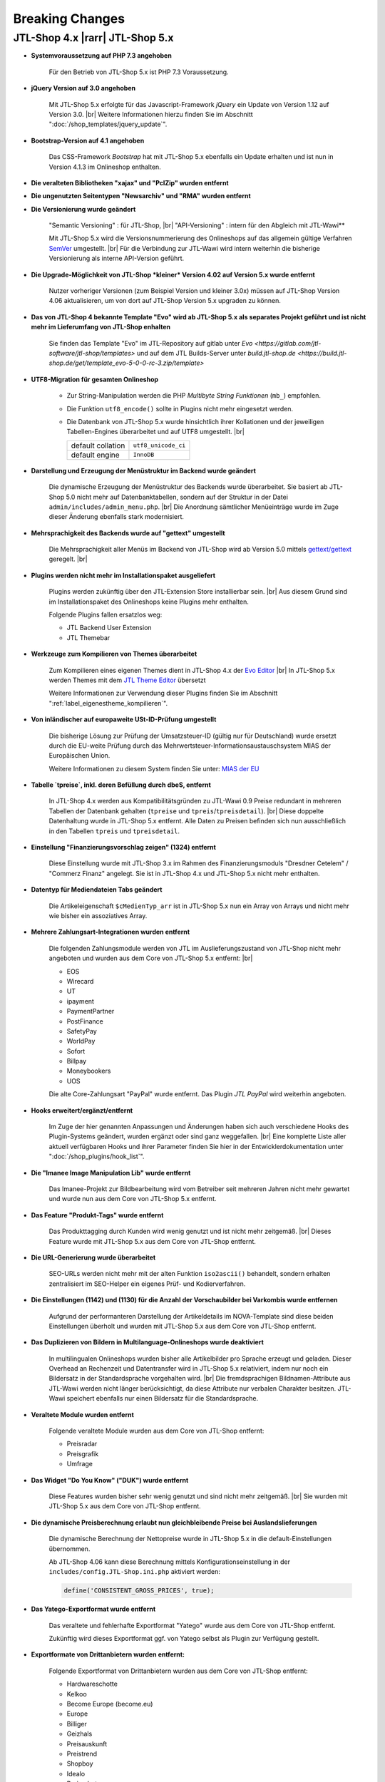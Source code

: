 Breaking Changes
================

.. |rarr| raw:: html

   &rArr;

.. |br| raw:: html

   <br />

JTL-Shop 4.x |rarr| JTL-Shop 5.x
--------------------------------


- **Systemvoraussetzung auf PHP 7.3 angehoben**

    Für den Betrieb von JTL-Shop 5.x ist PHP 7.3 Voraussetzung.

- **jQuery Version auf 3.0 angehoben**

    Mit JTL-Shop 5.x erfolgte für das Javascript-Framework *jQuery* ein Update von Version 1.12 auf
    Version 3.0. |br|
    Weitere Informationen hierzu finden Sie im Abschnitt ":doc:`/shop_templates/jquery_update`".

- **Bootstrap-Version auf 4.1 angehoben**

    Das CSS-Framework *Bootstrap* hat mit JTL-Shop 5.x ebenfalls ein Update erhalten und ist nun in Version 4.1.3
    im Onlineshop enthalten.

- **Die veralteten Bibliotheken "xajax" und "PclZip" wurden entfernt**

- **Die ungenutzten Seitentypen "Newsarchiv" und "RMA" wurden entfernt**

- **Die Versionierung wurde geändert**

    "Semantic Versioning" : für JTL-Shop, |br|
    "API-Versioning" : intern für den Abgleich mit JTL-Wawi**

    Mit JTL-Shop 5.x wird die Versionsnummerierung des Onlineshops auf das allgemein gültige Verfahren
    `SemVer <http://semver.org/>`_ umgestellt. |br|
    Für die Verbindung zur JTL-Wawi wird intern weiterhin die bisherige Versionierung als interne API-Version geführt.

- **Die Upgrade-Möglichkeit von JTL-Shop *kleiner* Version 4.02 auf Version 5.x wurde entfernt**

    Nutzer vorheriger Versionen (zum Beispiel Version und kleiner 3.0x) müssen auf JTL-Shop Version 4.06
    aktualisieren, um von dort auf JTL-Shop Version 5.x upgraden zu können.

- **Das von JTL-Shop 4 bekannte Template "Evo" wird ab JTL-Shop 5.x als separates Projekt geführt
  und ist nicht mehr im Lieferumfang von JTL-Shop enhalten**

    Sie finden das Template "Evo" im JTL-Repository auf gitlab unter
    `Evo <https://gitlab.com/jtl-software/jtl-shop/templates>` und auf dem JTL Builds-Server unter
    `build.jtl-shop.de <https://build.jtl-shop.de/get/template_evo-5-0-0-rc-3.zip/template>`

- **UTF8-Migration für gesamten Onlineshop**

    + Zur String-Manipulation werden die PHP *Multibyte String Funktionen* (``mb_``) empfohlen.
    + Die Funktion ``utf8_encode()`` sollte in Plugins nicht mehr eingesetzt werden.
    + Die Datenbank von JTL-Shop 5.x  wurde hinsichtlich ihrer Kollationen und der jeweiligen Tabellen-Engines
      überarbeitet und auf UTF8 umgestellt. |br|

      +-------------------+---------------------+
      | default collation | ``utf8_unicode_ci`` |
      +-------------------+---------------------+
      | default engine    | ``InnoDB``          |
      +-------------------+---------------------+

- **Darstellung und Erzeugung der Menüstruktur im Backend wurde geändert**

    Die dynamische Erzeugung der Menüstruktur des Backends wurde überarbeitet. Sie basiert ab JTL-Shop 5.0 nicht mehr
    auf Datenbanktabellen, sondern auf der Struktur in der Datei ``admin/includes/admin_menu.php``. |br|
    Die Anordnung sämtlicher Menüeinträge wurde im Zuge dieser Änderung ebenfalls stark modernisiert.

- **Mehrsprachigkeit des Backends wurde auf "gettext" umgestellt**

    Die Mehrsprachigkeit aller Menüs im Backend von JTL-Shop wird ab Version 5.0 mittels
    `gettext/gettext <https://github.com/php-gettext/Gettext>`_ geregelt. |br|

- **Plugins werden nicht mehr im Installationspaket ausgeliefert**

    Plugins werden zukünftig über den JTL-Extension Store installierbar sein. |br|
    Aus diesem Grund sind im Installationspaket des Onlineshops keine Plugins mehr enthalten.

    Folgende Plugins fallen ersatzlos weg:

    - JTL Backend User Extension
    - JTL Themebar

- **Werkzeuge zum Kompilieren von Themes überarbeitet**

    Zum Kompilieren eines eigenen Themes dient in JTL-Shop 4.x der
    `Evo Editor <https://gitlab.com/jtl-software/jtl-shop/legacy-plugins/evo-editor>`_ |br|
    In JTL-Shop 5.x werden Themes mit dem
    `JTL Theme Editor <https://gitlab.com/jtl-software/jtl-shop/plugins/jtl_theme_editor>`_ übersetzt

    Weitere Informationen zur Verwendung dieser Plugins finden Sie im Abschnitt ":ref:`label_eigenestheme_kompilieren`".

- **Von inländischer auf europaweite USt-ID-Prüfung umgestellt**

    Die bisherige Lösung zur Prüfung der Umsatzsteuer-ID (gültig nur für Deutschland) wurde ersetzt durch die
    EU-weite Prüfung durch das Mehrwertsteuer-Informationsaustauschsystem MIAS der Europäischen Union.

    Weitere Informationen zu diesem System finden Sie unter:
    `MIAS der EU <https://europa.eu/youreurope/business/taxation/vat/check-vat-number-vies/index_de.htm>`_

- **Tabelle `tpreise`, inkl. deren Befüllung durch dbeS, entfernt**

    In JTL-Shop 4.x werden aus Kompatibilitätsgründen zu JTL-Wawi 0.9 Preise redundant in mehreren Tabellen der
    Datenbank gehalten (``tpreise`` und ``tpreis``/``tpreisdetail``). |br|
    Diese doppelte Datenhaltung wurde in JTL-Shop 5.x entfernt. Alle Daten zu Preisen befinden sich nun ausschließlich
    in den Tabellen ``tpreis`` und ``tpreisdetail``.

- **Einstellung "Finanzierungsvorschlag zeigen" (1324) entfernt**

    Diese Einstellung wurde mit JTL-Shop 3.x im Rahmen des Finanzierungsmoduls "Dresdner Cetelem" / "Commerz Finanz"
    angelegt. Sie ist in JTL-Shop 4.x und JTL-Shop 5.x nicht mehr enthalten.

- **Datentyp für Mediendateien Tabs geändert**

    Die Artikeleigenschaft ``$cMedienTyp_arr`` ist in JTL-Shop 5.x nun ein Array von Arrays und nicht mehr wie bisher
    ein assoziatives Array.

- **Mehrere Zahlungsart-Integrationen wurden entfernt**

    Die folgenden Zahlungsmodule werden von JTL im Auslieferungszustand von JTL-Shop nicht mehr angeboten und wurden
    aus dem Core von JTL-Shop 5.x entfernt: |br|

    - EOS
    - Wirecard
    - UT
    - ipayment
    - PaymentPartner
    - PostFinance
    - SafetyPay
    - WorldPay
    - Sofort
    - Billpay
    - Moneybookers
    - UOS

    Die alte Core-Zahlungsart "PayPal" wurde entfernt. Das Plugin *JTL PayPal* wird weiterhin angeboten.

- **Hooks erweitert/ergänzt/entfernt**

    Im Zuge der hier genannten Anpassungen und Änderungen haben sich auch verschiedene Hooks des Plugin-Systems
    geändert, wurden ergänzt oder sind ganz weggefallen. |br|
    Eine komplette Liste aller aktuell verfügbaren Hooks und ihrer Parameter finden Sie hier in der
    Entwicklerdokumentation unter ":doc:`/shop_plugins/hook_list`".

- **Die "Imanee Image Manipulation Lib" wurde entfernt**

    Das Imanee-Projekt zur Bildbearbeitung wird vom Betreiber seit mehreren Jahren nicht mehr gewartet und wurde nun
    aus dem Core von JTL-Shop 5.x entfernt.

- **Das Feature "Produkt-Tags" wurde entfernt**

    Das Produkttagging durch Kunden wird wenig genutzt und ist nicht mehr zeitgemäß. |br|
    Dieses Feature wurde mit JTL-Shop 5.x aus dem Core von JTL-Shop entfernt.

- **Die URL-Generierung wurde überarbeitet**

    SEO-URLs werden nicht mehr mit der alten Funktion ``iso2ascii()`` behandelt, sondern erhalten zentralisiert
    im SEO-Helper ein eigenes Prüf- und Kodierverfahren.

- **Die Einstellungen (1142) und (1130) für die Anzahl der Vorschaubilder bei Varkombis wurde entfernen**

    Aufgrund der performanteren Darstellung der Artikeldetails im NOVA-Template sind diese beiden Einstellungen
    überholt und wurden mit JTL-Shop 5.x aus dem Core von JTL-Shop entfernt.

- **Das Duplizieren von Bildern in Multilanguage-Onlineshops wurde deaktiviert**

    In multilingualen Onlineshops wurden bisher alle Artikelbilder pro Sprache erzeugt und geladen. Dieser Overhead an
    Rechenzeit und Datentransfer wird in JTL-Shop 5.x relativiert, indem nur noch ein Bildersatz in der Standardsprache
    vorgehalten wird. |br|
    Die fremdsprachigen Bildnamen-Attribute aus JTL-Wawi werden nicht länger berücksichtigt, da diese Attribute
    nur verbalen Charakter besitzen. JTL-Wawi speichert ebenfalls nur einen Bildersatz für die Standardsprache.

- **Veraltete Module wurden entfernt**

    Folgende veraltete Module wurden aus dem Core von JTL-Shop entfernt:

    - Preisradar
    - Preisgrafik
    - Umfrage

- **Das Widget "Do You Know" ("DUK") wurde entfernt**

    Diese Features wurden bisher sehr wenig genutzt und sind nicht mehr zeitgemäß. |br|
    Sie wurden mit JTL-Shop 5.x aus dem Core von JTL-Shop entfernt.

- **Die dynamische Preisberechnung erlaubt nun gleichbleibende Preise bei Auslandslieferungen**

    Die dynamische Berechnung der Nettopreise wurde in JTL-Shop 5.x in die default-Einstellungen übernommen.

    Ab JTL-Shop 4.06 kann diese Berechnung mittels Konfigurationseinstellung in der
    ``includes/config.JTL-Shop.ini.php`` aktiviert werden:

    .. code-block:: php

       define('CONSISTENT_GROSS_PRICES', true);

- **Das Yatego-Exportformat wurde entfernt**

    Das veraltete und fehlerhafte Exportformat "Yatego" wurde aus dem Core von JTL-Shop entfernt.

    Zukünftig wird dieses Exportformat ggf. von Yatego selbst als Plugin zur Verfügung gestellt.

- **Exportformate von Drittanbietern wurden entfernt:**

    Folgende Exportformat von Drittanbietern wurden aus dem Core von JTL-Shop entfernt:

    - Hardwareschotte
    - Kelkoo
    - Become Europe (become.eu)
    - Europe
    - Billiger
    - Geizhals
    - Preisauskunft
    - Preistrend
    - Shopboy
    - Idealo
    - Preisroboter
    - Milando
    - Channelpilot
    - Preissuchmaschine
    - Elm@r Produktdatei
    - Yatego Neu
    - LeGuide.com
    - Twenga

- **Alte Shop3-Backend-Templates wurden entfernt**

- **Die Unterstützung für ein separates MobileTemplate wurde entfernt**

- **Folgende veraltete Core-Funktionalitäten wurden entfernt:**

    - Bilderfunktion "Hochskalieren"
    - Funktion und Box "Globale Merkmale"
    - VCard Upload
    - Google Analytics
    - News-Widget
    - Kunden werben Kunden
    - Alte JTL-Shop 3.0 Bilderschnittstelle
    - Internes Wort-Verlinkssystem

- **Im meta-Tag "robots" von Spezialseiten ist der "content" nun auf "nofollow, noindex" gesetzt**

    Aus SEO-Sicht bringt die Indexierung dieser Seitentypen keinen Mehrwert. |br|
    Liegen hier zudem Fehler in den Rechtstexten vor, kann eine Indexierung dazu führen, dass diese Seiten von
    Abmahn-Anwälten per Google-Suche leicht gefunden werden.

    Die Spezialseiten wurden daher in JTL-Shop 5.x im meta-Tag-Parameter "content" auf "nofollow, noindex" gesetzt.

- **Schnellere Versandarten werden priorisiert**

    Ab JTL-Shop 5.x werden Versandarten nicht nur nach ihrem Preis sortiert angezeigt. |br|

    Beispielsweise wird nun bei zwei Versandarten mit gleichem Preis die Versandart mit der niedrigeren
    Sortiernummer (entspricht höherer Priorität) vor der Versandart mit höherer Sortiernummer angezeigt. |br|
    Somit können Versandarten mit schnellerem Versand in der Versandartenliste höher eingeordnet werden.

- **Konsistenzprüfung im Warenkorb**

    Ab JTL-Shop 4.05 wird mit Hilfe einer Checksumme eine Konsistenzprüfung im Warenkorb durchgeführt. |br|
    Weitere Informationen hierzu finden im Abschnitt ":ref:`label_hinweise_wkchecksum`".

- **Die favicon-Uploadfunktionalität wurde überarbeitet**

    Mit JTL-Shop 5.x wurde die Uploadfunktionalität für das Onlineshop-*favicon* überarbeitet.

    Die folgenden Pfade zeigen die Verzeichnisse, in denen nach dem favicon gesucht wird: |br|
    (in der Reihenfolge von oben nach unten)

    * Frontend:

    .. code-block:: console

       [Shop-root]/[Templates-Pfad]/themes/base/images/favicon.ico
       [Shop-root]/[Templates-Pfad]/favicon.ico
       [Shop-root]/favicon.ico
       [Shop-root]/favicon-default.ico

    * Backend:

    .. code-block:: console

       [Shop-root]/[admin-Pfad]/favicon.ico
       [Shop-root]/[admin-Pfad]/favicon-default.ico

    Sobald in einem der Pfade ein *favicon* gefunden wird, wird die Suche beendet und das gefundene *favicon*
    verwendet.

- **Google Analytics Tracking wurde aus dem Core von JTL-Shop entfernt**

    Aufgrund umfangreicher Änderungen in "Google Analytics" wurde die bisher im Onlineshop verwendete Implementierung
    (``ga.js``) aus JTL-Shop 5.x entfernt.

    Zukünftig kann das Tracking über gesonderte Plugins geregelt werden, die auch den jeweils aktuellen Anforderungen
    der DSGVO entsprechen.

- **Google-Recaptcha und Gravatar wurden aus dem Core von JTL-Shop entfernt**

    Gemäß den Anforderungen der DSGVO müssen für die Datenweitergabe an Drittanbieter jeweils gesonderte
    Einverständnisse von allen Endkunden eingeholt werden. Deshalb wurden diese Drittanbietermodule aus JTL-Shop 5.x
    entfernt.

    JTL-Shop wird standardmäßig so ausgeliefert, dass keine Datenweitergabe an Drittanbieter stattfindet.

- **DSGVO-Konformität hergestellt**

    Mit Inkrafttreten der DSGVO wurden im Onlineshop mehrere Anpassungen vorgenommen.

    Das Einholen der Einverständniserklärung von Endkunden für marketingrelevante E-Mails wird nun durch ein neues
    Double-OptIn-Interface (siehe ``includes/src/Optin/``) abgedeckt. |br|
    Weiterhin wurde in JTL-Shop 5.x eine Bereinigung bzw. Verschlüsselung von personenbezogenen Daten von Endkunden
    implementiert (siehe ``includes/src/GeneralDataProtection/``), die regelmäßig über Chronjobs getriggert wird.

- **Kryptografische Funktionen überarbeitet**

    Kryptografische Funktionen wie auch Funktionen zur Generierung von IDs sind stark auf die Erzeugung von
    Zufallszahlen angewiesen, welche nicht immer wirklich zufällig sind, sobald sie maschinell erzeugt werden. |br|
    Die PHP-Standardfunktionen zur Erzeugung von Zufallszahlen sind hier keine Ausnahme. |br|

    Um diesem Problem wirkungsvoll zu begegnen, wurden entsprechend verbesserte Bibliotheken zur Erzeugung von
    Zufallszahlen in JTL-Shop 5.x integriert.

    Diese Überarbeitung der kryptografischen Funktionen des Onlineshops bedingte ebenso einen Austausch der
    Hashing-Funktionen, die vor dem Speichern von Passworten aufgerufen werden.

